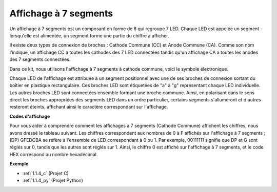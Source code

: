 .. _cpn_7_segment:

Affichage à 7 segments
==============================

.. image:: img/7-seg.jpg

Un affichage à 7 segments est un composant en forme de 8 qui regroupe 7 LED. Chaque LED est appelée un segment - lorsqu'elle est alimentée, un segment forme une partie du chiffre à afficher.

Il existe deux types de connexion de broches : Cathode Commune (CC) et Anode Commune (CA). Comme son nom l'indique, un affichage CC a toutes les cathodes des 7 LED connectées tandis qu'un affichage CA a toutes les anodes des 7 segments connectées.

Dans ce kit, nous utilisons l'affichage à 7 segments à cathode commune, voici le symbole électronique.

.. image:: img/segment_cathode.png
    :width: 800

Chaque LED de l'affichage est attribuée à un segment positionnel avec une de ses broches de connexion sortant du boîtier en plastique rectangulaire. Ces broches LED sont étiquetées de "a" à "g" représentant chaque LED individuelle. Les autres broches LED sont connectées ensemble formant une broche commune. Ainsi, en polarisant dans le sens direct les broches appropriées des segments LED dans un ordre particulier, certains segments s'allumeront et d'autres resteront éteints, affichant ainsi le caractère correspondant sur l'affichage.

**Codes d'affichage**

Pour vous aider à comprendre comment les affichages à 7 segments (Cathode Commune) affichent les chiffres, nous avons dressé le tableau suivant. Les chiffres correspondent aux nombres de 0 à F affichés sur l'affichage à 7 segments ; (DP) GFEDCBA se réfère à l'ensemble de LED correspondant à 0 ou 1. Par exemple, 00111111 signifie que DP et G sont réglés sur 0, tandis que les autres sont réglés sur 1. Ainsi, le chiffre 0 est affiché sur l'affichage à 7 segments, et le code HEX correspond au nombre hexadécimal.

.. image:: img/segment_code.png

**Exemple**

* :ref:`1.1.4_c` (Projet C)
* :ref:`1.1.4_py` (Projet Python)

